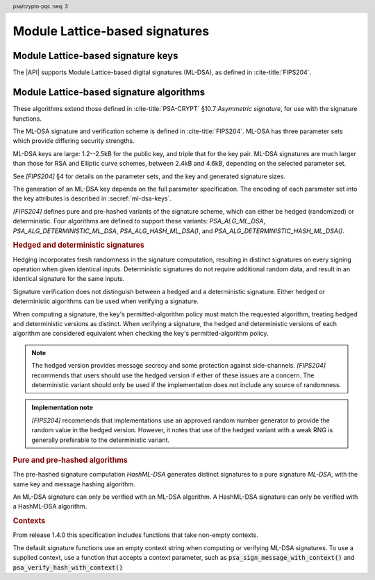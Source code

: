 .. SPDX-FileCopyrightText: Copyright 2024-2025 Arm Limited and/or its affiliates <open-source-office@arm.com>
.. SPDX-License-Identifier: CC-BY-SA-4.0 AND LicenseRef-Patent-license

.. header:: psa/crypto-pqc
    :seq: 3

.. _ml-dsa:

Module Lattice-based signatures
===============================

.. _ml-dsa-keys:

Module Lattice-based signature keys
-----------------------------------

The |API| supports Module Lattice-based digital signatures (ML-DSA), as defined in :cite-title:`FIPS204`.

.. macro:: PSA_KEY_TYPE_ML_DSA_KEY_PAIR
    :definition: ((psa_key_type_t)0x7002)

    .. summary::
        ML-DSA key pair: both the private and public key.

        .. versionadded:: 1.3

    The key attribute size of an ML-DSA key is a measure of the security strength of the ML-DSA parameter set in `[FIPS204]`:

    *   ML-DSA-44 : ``key_bits = 128``
    *   ML-DSA-65 : ``key_bits = 192``
    *   ML-DSA-87 : ``key_bits = 256``

    See also §4 in `[FIPS204]`.

    .. subsection:: Compatible algorithms

        .. hlist::

            *   `PSA_ALG_ML_DSA`
            *   `PSA_ALG_HASH_ML_DSA`
            *   `PSA_ALG_DETERMINISTIC_ML_DSA`
            *   `PSA_ALG_DETERMINISTIC_HASH_ML_DSA`

    .. subsection:: Key format

        .. warning::

            The key format may change in a final version of this API.
            The standardization of exchange formats for ML-DSA public and private keys is in progress, but final documents have not been published.
            See :cite-title:`LAMPS-MLDSA`.

            The current proposed format is based on the expected outcome of that process.

        An ML-DSA key pair is the :math:`(pk,sk)` pair of public key and secret key, which are generated from a secret 32-byte seed, :math:`\xi`. See `[FIPS204]` §5.1.

        The data format for import and export of the key pair is the 32-byte seed :math:`\xi`.

        .. rationale::

            The IETF working group responsible for defining the format of the ML-DSA keys in *SubjectPublicKeyInfo* and *OneAsymmetricKey* structures is discussing the formats at present (September 2024), with the current consensus to using just the seed value as the private key, for the following reasons:

            *   ML-DSA key pairs are several kB in size, but can be recomputed efficiently from the initial 32-byte seed.
            *   There is no need to validate an imported ML-DSA private key --- every 32-byte seed values is valid.
            *   The public key cannot be derived from the secret key, so a key pair must store both the secret key and the public key.
                The size of the key pair depends on the ML-DSA parameter set as follows:

                .. csv-table::
                    :align: left
                    :header-rows: 1

                    Parameter set, Key-pair size in bytes
                    ML-DSA-44, 3872
                    ML-DSA-65, 5984
                    ML-DSA-87, 7488

            *   It is better for the standard to choose a single format to improve interoperability.

        See `PSA_KEY_TYPE_ML_DSA_PUBLIC_KEY` for the data format used when exporting the public key with :code:`psa_export_public_key()`.

        .. admonition:: Implementation note

            An implementation can optionally compute and store the :math:`(pk,sk)` values, to accelerate operations that use the key.
            It is recommended that an implementation retains the seed :math:`\xi` with the key pair, in order to export the key, or copy the key to a different location.

    .. subsection:: Key derivation

        A call to :code:`psa_key_derivation_output_key()` will draw 32 bytes of output and use these as the 32-byte ML-DSA key-pair seed, :math:`xi`.
        The key pair :math:`(pk, sk)` is generated from the seed as defined by ``ML-DSA.KeyGen_internal()`` in `[FIPS204]` §6.1.

        .. admonition:: Implementation note

            It is :scterm:`implementation defined` whether the seed :math:`xi` is expanded to :math:`(pk, sk)` at the point of derivation, or only just before the key is used.

.. macro:: PSA_KEY_TYPE_ML_DSA_PUBLIC_KEY
    :definition: ((psa_key_type_t)0x4002)

    .. summary::
        ML-DSA public key.

        .. versionadded:: 1.3

    The key attribute size of an ML-DSA public key is the same as the corresponding private key. See `PSA_KEY_TYPE_ML_DSA_KEY_PAIR`.

    .. subsection:: Compatible algorithms

        .. hlist::

            *   `PSA_ALG_ML_DSA`
            *   `PSA_ALG_HASH_ML_DSA`
            *   `PSA_ALG_DETERMINISTIC_ML_DSA`
            *   `PSA_ALG_DETERMINISTIC_HASH_ML_DSA`

    .. subsection:: Key format

        .. warning::

            The key format may change in a final version of this API.
            The standardization of exchange formats for ML-DSA public and private keys is in progress, but final documents have not been published.
            See :cite-title:`LAMPS-MLDSA`.

            The current proposed format is based on the expected outcome of that process.

        An ML-DSA public key is the :math:`pk` output of ``ML-DSA.KeyGen()``, defined in `[FIPS204]` §5.1.

        The size of the public key depends on the ML-DSA parameter set as follows:

        .. csv-table::
            :align: left
            :header-rows: 1

            Parameter set, Public-key size in bytes
            ML-DSA-44, 1312
            ML-DSA-65, 1952
            ML-DSA-87, 2592

.. macro:: PSA_KEY_TYPE_IS_ML_DSA
    :definition: /* specification-defined value */

    .. summary::
        Whether a key type is an ML-DSA key, either a key pair or a public key.

        .. versionadded:: 1.3

    .. param:: type
        A key type: a value of type :code:`psa_key_type_t`.


.. _ml-dsa-algorithms:

Module Lattice-based signature algorithms
-----------------------------------------

These algorithms extend those defined in :cite-title:`PSA-CRYPT` §10.7 *Asymmetric signature*, for use with the signature functions.

The ML-DSA signature and verification scheme is defined in :cite-title:`FIPS204`.
ML-DSA has three parameter sets which provide differing security strengths.

ML-DSA keys are large: 1.2--2.5kB for the public key, and triple that for the key pair.
ML-DSA signatures are much larger than those for RSA and Elliptic curve schemes, between 2.4kB and 4.6kB, depending on the selected parameter set.

See `[FIPS204]` §4 for details on the parameter sets, and the key and generated signature sizes.

The generation of an ML-DSA key depends on the full parameter specification.
The encoding of each parameter set into the key attributes is described in :secref:`ml-dsa-keys`.

`[FIPS204]` defines pure and pre-hashed variants of the signature scheme, which can either be hedged (randomized) or deterministic.
Four algorithms are defined to support these variants: `PSA_ALG_ML_DSA`, `PSA_ALG_DETERMINISTIC_ML_DSA`, `PSA_ALG_HASH_ML_DSA()`, and `PSA_ALG_DETERMINISTIC_HASH_ML_DSA()`.

.. _ml-dsa-deterministic-signatures:

.. rubric:: Hedged and deterministic signatures

Hedging incorporates fresh randomness in the signature computation, resulting in distinct signatures on every signing operation when given identical inputs.
Deterministic signatures do not require additional random data, and result in an identical signature for the same inputs.

Signature verification does not distinguish between a hedged and a deterministic signature.
Either hedged or deterministic algorithms can be used when verifying a signature.

When computing a signature, the key's permitted-algorithm policy must match the requested algorithm, treating hedged and deterministic versions as distinct.
When verifying a signature, the hedged and deterministic versions of each algorithm are considered equivalent when checking the key's permitted-algorithm policy.

.. note::

    The hedged version provides message secrecy and some protection against side-channels.
    `[FIPS204]` recommends that users should use the hedged version if either of these issues are a concern.
    The deterministic variant should only be used if the implementation does not include any source of randomness.

.. admonition:: Implementation note

    `[FIPS204]` recommends that implementations use an approved random number generator to provide the random value in the hedged version.
    However, it notes that use of the hedged variant with a weak RNG is generally preferable to the deterministic variant.

.. rationale::

    The use of fresh randomness, or not, when computing a signature seems like an implementation decision based on the capability of the system, and its vulnerability to specific threats, following the recommendations in `[FIPS204]`.

    However, the |API| gives distinct algorithm identifiers for the hedged and deterministic variants, to enable an application use case to require a specific variant.

.. rubric:: Pure and pre-hashed algorithms

The pre-hashed signature computation *HashML-DSA* generates distinct signatures to a pure signature *ML-DSA*, with the same key and message hashing algorithm.

An ML-DSA signature can only be verified with an ML-DSA algorithm.
A HashML-DSA signature can only be verified with a HashML-DSA algorithm.

.. rubric:: Contexts

From release 1.4.0 this specification includes functions that take non-empty contexts. 

The default signature functions use an empty context string when computing or verifying ML-DSA signatures.
To use a supplied context, use a function that accepts a context parameter, such as :code:`psa_sign_message_with_context()` and :code:`psa_verify_hash_with_context()`


.. macro:: PSA_ALG_ML_DSA
    :definition: ((psa_algorithm_t) 0x06004400)

    .. summary::
        Module lattice-based digital signature algorithm without pre-hashing (ML-DSA).

        .. versionadded:: 1.3

    This algorithm can only be used with the message signature and verify functions. 
    For example, :code:`psa_sign_message()` or :code:`psa_verify_message_with_context()`.

    This is the pure ML-DSA digital signature algorithm, defined by :cite-title:`FIPS204`, using hedging.
    ML-DSA requires an ML-DSA key, which determines the ML-DSA parameter set for the operation.

    This algorithm is randomized: each invocation returns a different, equally valid signature.
    See the `notes on hedged signatures <ml-dsa-deterministic-signatures_>`_.

    When `PSA_ALG_ML_DSA` is used as a permitted algorithm in a key policy, this permits:

    *   `PSA_ALG_ML_DSA` as the algorithm in a call to :code:`psa_sign_message()`.
    *   `PSA_ALG_ML_DSA` or `PSA_ALG_DETERMINISTIC_ML_DSA` as the algorithm in a call to :code:`psa_verify_message()`.

    .. note::
        To sign or verify the pre-computed hash of a message using ML-DSA, the HashML-DSA algorithms (`PSA_ALG_HASH_ML_DSA()` and `PSA_ALG_DETERMINISTIC_HASH_ML_DSA()`) can also be used with :code:`psa_sign_hash()` and :code:`psa_verify_hash()`.

        The signature produced by HashML-DSA is distinct from that produced by ML-DSA.

    .. subsection:: Compatible key types

        | `PSA_KEY_TYPE_ML_DSA_KEY_PAIR`
        | `PSA_KEY_TYPE_ML_DSA_PUBLIC_KEY` (signature verification only)

.. macro:: PSA_ALG_DETERMINISTIC_ML_DSA
    :definition: ((psa_algorithm_t) 0x06004500)

    .. summary::
        Deterministic module lattice-based digital signature algorithm without pre-hashing (ML-DSA).

        .. versionadded:: 1.3

    This algorithm can only be used with the :code:`psa_sign_message()` and :code:`psa_verify_message()` functions.

    This is the pure ML-DSA digital signature algorithm, defined by :cite-title:`FIPS204`, without hedging.
    ML-DSA requires an ML-DSA key, which determines the ML-DSA parameter set for the operation.

    This algorithm is deterministic: each invocation with the same inputs returns an identical signature.

    .. warning::
        It is recommended to use the hedged `PSA_ALG_ML_DSA` algorithm instead, when supported by the implementation.
        See the `notes on deterministic signatures <ml-dsa-deterministic-signatures_>`_.

    When `PSA_ALG_DETERMINISTIC_ML_DSA` is used as a permitted algorithm in a key policy, this permits:

    *   `PSA_ALG_DETERMINISTIC_ML_DSA` as the algorithm in a call to :code:`psa_sign_message()`.
    *   `PSA_ALG_ML_DSA` or `PSA_ALG_DETERMINISTIC_ML_DSA` as the algorithm in a call to :code:`psa_verify_message()`.

    .. note::
        To sign or verify the pre-computed hash of a message using ML-DSA, the HashML-DSA algorithms (`PSA_ALG_HASH_ML_DSA()` and `PSA_ALG_DETERMINISTIC_HASH_ML_DSA()`) can also be used with :code:`psa_sign_hash()` and :code:`psa_verify_hash()`.

        The signature produced by HashML-DSA is distinct from that produced by ML-DSA.

    .. subsection:: Compatible key types

        | :code:`PSA_KEY_TYPE_ML_DSA_KEY_PAIR`
        | :code:`PSA_KEY_TYPE_ML_DSA_PUBLIC_KEY` (signature verification only)

.. macro:: PSA_ALG_HASH_ML_DSA
    :definition: /* specification-defined value */

    .. summary::
        Module lattice-based digital signature algorithm with pre-hashing (HashML-DSA).

        .. versionadded:: 1.3

    .. param:: hash_alg
        A hash algorithm: a value of type :code:`psa_algorithm_t` such that :code:`PSA_ALG_IS_HASH(hash_alg)` is true.
        This includes :code:`PSA_ALG_ANY_HASH` when specifying the algorithm in a key policy.

    .. return::
        The corresponding HashML-DSA signature algorithm, using ``hash_alg`` to pre-hash the message.

        Unspecified if ``hash_alg`` is not a supported hash algorithm.

    This algorithm can be used with both the message and hash signature functions.

    This is the pre-hashed ML-DSA digital signature algorithm, defined by :cite-title:`FIPS204`, using hedging.
    ML-DSA requires an ML-DSA key, which determines the ML-DSA parameter set for the operation.

    .. note::
        For the pre-hashing, `[FIPS204]` §5.4 recommends the use of an approved hash function with an equivalent, or better, security strength than the chosen ML-DSA parameter set.

    This algorithm is randomized: each invocation returns a different, equally valid signature.
    See the `notes on hedged signatures <ml-dsa-deterministic-signatures_>`_.

    When `PSA_ALG_HASH_ML_DSA()` is used as a permitted algorithm in a key policy, this permits:

    *   `PSA_ALG_HASH_ML_DSA()` as the algorithm in a call to :code:`psa_sign_message()` and :code:`psa_sign_hash()`.
    *   `PSA_ALG_HASH_ML_DSA()` or `PSA_ALG_DETERMINISTIC_HASH_ML_DSA()` as the algorithm in a call to :code:`psa_verify_message()` and :code:`psa_verify_hash()`.

    .. note::
        The signature produced by HashML-DSA is distinct from that produced by ML-DSA.

    .. subsection:: Usage

        This is a hash-and-sign algorithm. To calculate a signature, use one of the following approaches:

        *   Call :code:`psa_sign_message()` with the message.

        *   Calculate the hash of the message with :code:`psa_hash_compute()`, or with a multi-part hash operation, using the ``hash_alg`` hash algorithm.
            Note that ``hash_alg`` can be extracted from the signature algorithm using :code:`PSA_ALG_GET_HASH(sig_alg)`.
            Then sign the calculated hash with :code:`psa_sign_hash()`.

        Verifying a signature is similar, using :code:`psa_verify_message()` or :code:`psa_verify_hash()` instead of the signature function.

    .. subsection:: Compatible key types

        | `PSA_KEY_TYPE_ML_DSA_KEY_PAIR`
        | `PSA_KEY_TYPE_ML_DSA_PUBLIC_KEY` (signature verification only)

    .. comment
        Add this algorithm to the list in PSA_ALG_GET_HASH()

.. macro:: PSA_ALG_DETERMINISTIC_HASH_ML_DSA
    :definition: /* specification-defined value */

    .. summary::
        Deterministic module lattice-based digital signature algorithm with pre-hashing (HashML-DSA).

        .. versionadded:: 1.3

    .. param:: hash_alg
        A hash algorithm: a value of type :code:`psa_algorithm_t` such that :code:`PSA_ALG_IS_HASH(hash_alg)` is true.
        This includes :code:`PSA_ALG_ANY_HASH` when specifying the algorithm in a key policy.

    .. return::
        The corresponding deterministic HashML-DSA signature algorithm, using ``hash_alg`` to pre-hash the message.

        Unspecified if ``hash_alg`` is not a supported hash algorithm.

    This algorithm can be used with both the message and hash signature functions.

    This is the pre-hashed ML-DSA digital signature algorithm, defined by :cite-title:`FIPS204`, without hedging.
    ML-DSA requires an ML-DSA key, which determines the ML-DSA parameter set for the operation.

    .. note::
        For the pre-hashing, `[FIPS204]` §5.4 recommends the use of an approved hash function with an equivalent, or better, security strength than the chosen ML-DSA parameter set.

    This algorithm is deterministic: each invocation with the same inputs returns an identical signature.

    .. warning::
        It is recommended to use the hedged `PSA_ALG_HASH_ML_DSA()` algorithm instead, when supported by the implementation.
        See the `notes on deterministic signatures <ml-dsa-deterministic-signatures_>`_.

    When `PSA_ALG_DETERMINISTIC_HASH_ML_DSA()` is used as a permitted algorithm in a key policy, this permits:

    *   `PSA_ALG_DETERMINISTIC_HASH_ML_DSA()` as the algorithm in a call to :code:`psa_sign_message()` and :code:`psa_sign_hash()`.
    *   `PSA_ALG_HASH_ML_DSA()` or `PSA_ALG_DETERMINISTIC_HASH_ML_DSA()` as the algorithm in a call to :code:`psa_verify_message()` and :code:`psa_verify_hash()`.

    .. note::
        The signature produced by HashML-DSA is distinct from that produced by ML-DSA.

    .. subsection:: Usage

        See `PSA_ALG_HASH_ML_DSA()` for example usage.

    .. subsection:: Compatible key types

        | `PSA_KEY_TYPE_ML_DSA_KEY_PAIR`
        | `PSA_KEY_TYPE_ML_DSA_PUBLIC_KEY` (signature verification only)

    .. comment
        Add this algorithm to the list in PSA_ALG_GET_HASH()

.. macro:: PSA_ALG_IS_ML_DSA
    :definition: /* specification-defined value */

    .. summary::
        Whether the specified algorithm is ML-DSA, without pre-hashing.

        .. versionadded:: 1.3

    .. param:: alg
        An algorithm identifier: a value of type :code:`psa_algorithm_t`.

    .. return::
        ``1`` if ``alg`` is a pure ML-DSA algorithm, ``0`` otherwise.

        This macro can return either ``0`` or ``1`` if ``alg`` is not a supported algorithm identifier.

    .. note::
        Use `PSA_ALG_IS_HASH_ML_DSA()` to determine if an algorithm identifier is a HashML-DSA algorithm.

.. macro:: PSA_ALG_IS_HASH_ML_DSA
    :definition: /* specification-defined value */

    .. summary::
        Whether the specified algorithm is HashML-DSA.

        .. versionadded:: 1.3

    .. param:: alg
        An algorithm identifier: a value of type :code:`psa_algorithm_t`.

    .. return::
        ``1`` if ``alg`` is a HashML-DSA algorithm, ``0`` otherwise.

        This macro can return either ``0`` or ``1`` if ``alg`` is not a supported algorithm identifier.

    .. note::
        Use `PSA_ALG_IS_ML_DSA()` to determine if an algorithm identifier is a pre-hashed ML-DSA algorithm.

.. macro:: PSA_ALG_IS_DETERMINISTIC_HASH_ML_DSA
    :definition: /* specification-defined value */

    .. summary::
        Whether the specified algorithm is deterministic HashML-DSA.

        .. versionadded:: 1.3

    .. param:: alg
        An algorithm identifier: a value of type :code:`psa_algorithm_t`.

    .. return::
        ``1`` if ``alg`` is a deterministic HashML-DSA algorithm, ``0`` otherwise.

        This macro can return either ``0`` or ``1`` if ``alg`` is not a supported algorithm identifier.

    See also `PSA_ALG_IS_HASH_ML_DSA()` and `PSA_ALG_IS_HEDGED_HASH_ML_DSA()`.

.. macro:: PSA_ALG_IS_HEDGED_HASH_ML_DSA
    :definition: /* specification-defined value */

    .. summary::
        Whether the specified algorithm is hedged HashML-DSA.

        .. versionadded:: 1.3

    .. param:: alg
        An algorithm identifier: a value of type :code:`psa_algorithm_t`.

    .. return::
        ``1`` if ``alg`` is a hedged HashML-DSA algorithm, ``0`` otherwise.

        This macro can return either ``0`` or ``1`` if ``alg`` is not a supported algorithm identifier.

    See also `PSA_ALG_IS_HASH_ML_DSA()` and `PSA_ALG_IS_DETERMINISTIC_HASH_ML_DSA()`.
